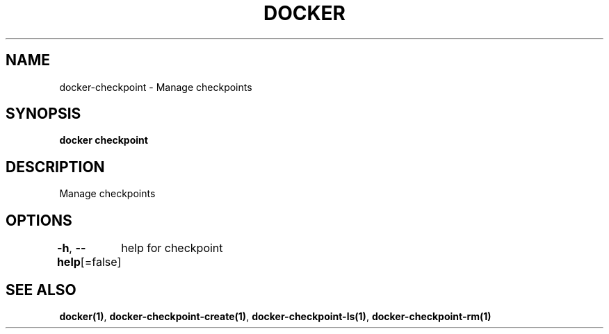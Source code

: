 .nh
.TH "DOCKER" "1" "Aug 2023" "Docker Community" "Docker User Manuals"

.SH NAME
.PP
docker-checkpoint - Manage checkpoints


.SH SYNOPSIS
.PP
\fBdocker checkpoint\fP


.SH DESCRIPTION
.PP
Manage checkpoints


.SH OPTIONS
.PP
\fB-h\fP, \fB--help\fP[=false]
	help for checkpoint


.SH SEE ALSO
.PP
\fBdocker(1)\fP, \fBdocker-checkpoint-create(1)\fP, \fBdocker-checkpoint-ls(1)\fP, \fBdocker-checkpoint-rm(1)\fP
